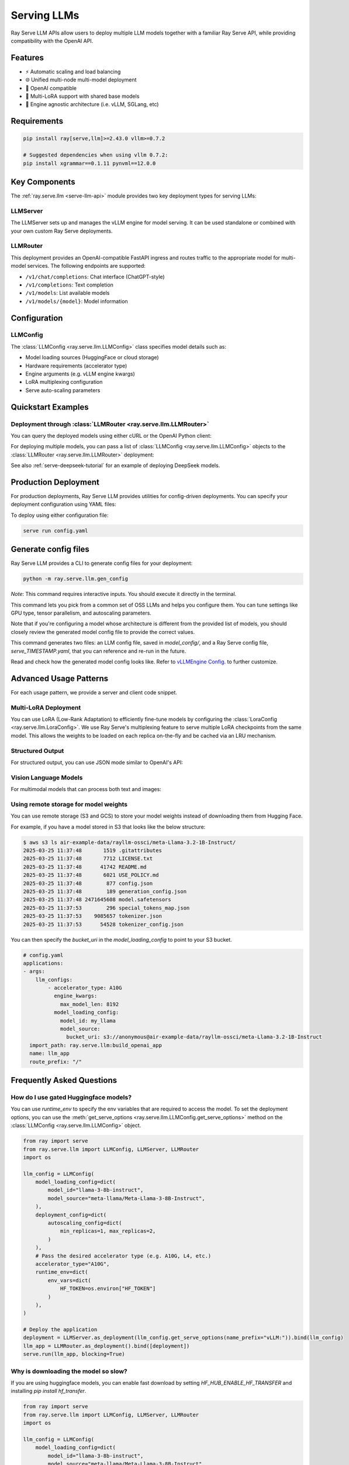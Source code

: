 .. _serving_llms:

Serving LLMs
============

Ray Serve LLM APIs allow users to deploy multiple LLM models together with a familiar Ray Serve API, while providing compatibility with the OpenAI API.

Features
--------
- ⚡️ Automatic scaling and load balancing
- 🌐 Unified multi-node multi-model deployment
- 🔌 OpenAI compatible
- 🔄 Multi-LoRA support with shared base models
- 🚀 Engine agnostic architecture (i.e. vLLM, SGLang, etc)

Requirements
--------------

.. code-block:: bash

    pip install ray[serve,llm]>=2.43.0 vllm>=0.7.2

    # Suggested dependencies when using vllm 0.7.2:
    pip install xgrammar==0.1.11 pynvml==12.0.0


Key Components
--------------

The :ref:`ray.serve.llm <serve-llm-api>` module provides two key deployment types for serving LLMs:

LLMServer
~~~~~~~~~~~~~~~~~~

The LLMServer sets up and manages the vLLM engine for model serving. It can be used standalone or combined with your own custom Ray Serve deployments.

LLMRouter
~~~~~~~~~~~~~~~~~~~~~~~~~~~~
This deployment provides an OpenAI-compatible FastAPI ingress and routes traffic to the appropriate model for multi-model services. The following endpoints are supported:

- ``/v1/chat/completions``: Chat interface (ChatGPT-style)
- ``/v1/completions``: Text completion
- ``/v1/models``: List available models
- ``/v1/models/{model}``: Model information

Configuration
-------------

LLMConfig
~~~~~~~~~
The :class:`LLMConfig <ray.serve.llm.LLMConfig>` class specifies model details such as:

- Model loading sources (HuggingFace or cloud storage)
- Hardware requirements (accelerator type)
- Engine arguments (e.g. vLLM engine kwargs)
- LoRA multiplexing configuration
- Serve auto-scaling parameters

Quickstart Examples
-------------------

Deployment through :class:`LLMRouter <ray.serve.llm.LLMRouter>`
~~~~~~~~~~~~~~~~~~~~~~~~~~~~~~~~~~~~~~~~~~~~~~~~~~~~~~~~~~~~~~~~

.. tab-set::

    .. tab-item:: Builder Pattern
        :sync: builder

        .. code-block:: python

            from ray import serve
            from ray.serve.llm import LLMConfig, build_openai_app

            llm_config = LLMConfig(
                model_loading_config=dict(
                    model_id="qwen-0.5b",
                    model_source="Qwen/Qwen2.5-0.5B-Instruct",
                ),
                deployment_config=dict(
                    autoscaling_config=dict(
                        min_replicas=1, max_replicas=2,
                    )
                ),
                # Pass the desired accelerator type (e.g. A10G, L4, etc.)
                accelerator_type="A10G",
                # You can customize the engine arguments (e.g. vLLM engine kwargs)
                engine_kwargs=dict(
                    tensor_parallel_size=2,
                ),
            )

            app = build_openai_app({"llm_configs": [llm_config]})
            serve.run(app, blocking=True)

    .. tab-item:: Bind Pattern
        :sync: bind

        .. code-block:: python

            from ray import serve
            from ray.serve.llm import LLMConfig, LLMServer, LLMRouter

            llm_config = LLMConfig(
                model_loading_config=dict(
                    model_id="qwen-0.5b",
                    model_source="Qwen/Qwen2.5-0.5B-Instruct",
                ),
                deployment_config=dict(
                    autoscaling_config=dict(
                        min_replicas=1, max_replicas=2,
                    )
                ),
                # Pass the desired accelerator type (e.g. A10G, L4, etc.)
                accelerator_type="A10G",
                # You can customize the engine arguments (e.g. vLLM engine kwargs)
                engine_kwargs=dict(
                    tensor_parallel_size=2,
                ),
            )

            # Deploy the application
            deployment = LLMServer.as_deployment(llm_config.get_serve_options(name_prefix="vLLM:")).bind(llm_config)
            llm_app = LLMRouter.as_deployment().bind([deployment])
            serve.run(llm_app, blocking=True)

You can query the deployed models using either cURL or the OpenAI Python client:

.. tab-set::

    .. tab-item:: cURL
        :sync: curl

        .. code-block:: bash

            curl -X POST http://localhost:8000/v1/chat/completions \
                 -H "Content-Type: application/json" \
                 -H "Authorization: Bearer fake-key" \
                 -d '{
                       "model": "qwen-0.5b",
                       "messages": [{"role": "user", "content": "Hello!"}]
                     }'

    .. tab-item:: Python
        :sync: python

        .. code-block:: python

            from openai import OpenAI

            # Initialize client
            client = OpenAI(base_url="http://localhost:8000/v1", api_key="fake-key")

            # Basic chat completion with streaming
            response = client.chat.completions.create(
                model="qwen-0.5b",
                messages=[{"role": "user", "content": "Hello!"}],
                stream=True
            )

            for chunk in response:
                if chunk.choices[0].delta.content is not None:
                    print(chunk.choices[0].delta.content, end="", flush=True)


For deploying multiple models, you can pass a list of :class:`LLMConfig <ray.serve.llm.LLMConfig>` objects to the :class:`LLMRouter <ray.serve.llm.LLMRouter>` deployment:

.. tab-set::

    .. tab-item:: Builder Pattern
        :sync: builder

        .. code-block:: python

            from ray import serve
            from ray.serve.llm import LLMConfig, build_openai_app


            llm_config1 = LLMConfig(
                model_loading_config=dict(
                    model_id="qwen-0.5b",
                    model_source="Qwen/Qwen2.5-0.5B-Instruct",
                ),
                deployment_config=dict(
                    autoscaling_config=dict(
                        min_replicas=1, max_replicas=2,
                    )
                ),
                accelerator_type="A10G",
            )

            llm_config2 = LLMConfig(
                model_loading_config=dict(
                    model_id="qwen-1.5b",
                    model_source="Qwen/Qwen2.5-1.5B-Instruct",
                ),
                deployment_config=dict(
                    autoscaling_config=dict(
                        min_replicas=1, max_replicas=2,
                    )
                ),
                accelerator_type="A10G",
            )

            app = build_openai_app({"llm_configs": [llm_config1, llm_config2]})
            serve.run(app, blocking=True)


    .. tab-item:: Bind Pattern
        :sync: bind

        .. code-block:: python

            from ray import serve
            from ray.serve.llm import LLMConfig, LLMServer, LLMRouter

            llm_config1 = LLMConfig(
                model_loading_config=dict(
                    model_id="qwen-0.5b",
                    model_source="Qwen/Qwen2.5-0.5B-Instruct",
                ),
                deployment_config=dict(
                    autoscaling_config=dict(
                        min_replicas=1, max_replicas=2,
                    )
                ),
                accelerator_type="A10G",
            )

            llm_config2 = LLMConfig(
                model_loading_config=dict(
                    model_id="qwen-1.5b",
                    model_source="Qwen/Qwen2.5-1.5B-Instruct",
                ),
                deployment_config=dict(
                    autoscaling_config=dict(
                        min_replicas=1, max_replicas=2,
                    )
                ),
                accelerator_type="A10G",
            )

            # Deploy the application
            deployment1 = LLMServer.as_deployment(llm_config1.get_serve_options(name_prefix="vLLM:")).bind(llm_config1)
            deployment2 = LLMServer.as_deployment(llm_config2.get_serve_options(name_prefix="vLLM:")).bind(llm_config2)
            llm_app = LLMRouter.as_deployment().bind([deployment1, deployment2])
            serve.run(llm_app, blocking=True)

See also :ref:`serve-deepseek-tutorial` for an example of deploying DeepSeek models.

Production Deployment
---------------------

For production deployments, Ray Serve LLM provides utilities for config-driven deployments. You can specify your deployment configuration using YAML files:

.. tab-set::

    .. tab-item:: Inline Config
        :sync: inline

        .. code-block:: yaml

            # config.yaml
            applications:
            - args:
                llm_configs:
                    - model_loading_config:
                        model_id: qwen-0.5b
                        model_source: Qwen/Qwen2.5-0.5B-Instruct
                      accelerator_type: A10G
                      deployment_config:
                        autoscaling_config:
                            min_replicas: 1
                            max_replicas: 2
                    - model_loading_config:
                        model_id: qwen-1.5b
                        model_source: Qwen/Qwen2.5-1.5B-Instruct
                      accelerator_type: A10G
                      deployment_config:
                        autoscaling_config:
                            min_replicas: 1
                            max_replicas: 2
              import_path: ray.serve.llm:build_openai_app
              name: llm_app
              route_prefix: "/"


    .. tab-item:: Standalone Config
        :sync: standalone

        .. code-block:: yaml

            # config.yaml
            applications:
            - args:
                llm_configs:
                    - models/qwen-0.5b.yaml
                    - models/qwen-1.5b.yaml
              import_path: ray.serve.llm:build_openai_app
              name: llm_app
              route_prefix: "/"


        .. code-block:: yaml

            # models/qwen-0.5b.yaml
            model_loading_config:
              model_id: qwen-0.5b
              model_source: Qwen/Qwen2.5-0.5B-Instruct
            accelerator_type: A10G
            deployment_config:
              autoscaling_config:
                min_replicas: 1
                max_replicas: 2

        .. code-block:: yaml

            # models/qwen-1.5b.yaml
            model_loading_config:
              model_id: qwen-1.5b
              model_source: Qwen/Qwen2.5-1.5B-Instruct
            accelerator_type: A10G
            deployment_config:
              autoscaling_config:
                min_replicas: 1
                max_replicas: 2

To deploy using either configuration file:

.. code-block:: bash

    serve run config.yaml

Generate config files
---------------------

Ray Serve LLM provides a CLI to generate config files for your deployment:

.. code-block:: bash

    python -m ray.serve.llm.gen_config

*Note*: This command requires interactive inputs. You should execute it directly in the
terminal.

This command lets you pick from a common set of OSS LLMs and helps you configure them.
You can tune settings like GPU type, tensor parallelism, and autoscaling parameters.

Note that if you're configuring a model whose architecture is different from the
provided list of models, you should closely review the generated model config file to
provide the correct values.

This command generates two files: an LLM config file, saved in `model_config/`, and a
Ray Serve config file, `serve_TIMESTAMP.yaml`, that you can reference and re-run in the
future.

Read and check how the generated model config looks like. Refer to
`vLLMEngine Config <https://docs.vllm.ai/en/latest/serving/engine_args.html>`_.
to further customize.

Advanced Usage Patterns
-----------------------

For each usage pattern, we provide a server and client code snippet.

Multi-LoRA Deployment
~~~~~~~~~~~~~~~~~~~~~

You can use LoRA (Low-Rank Adaptation) to efficiently fine-tune models by configuring the :class:`LoraConfig <ray.serve.llm.LoraConfig>`.
We use Ray Serve's multiplexing feature to serve multiple LoRA checkpoints from the same model.
This allows the weights to be loaded on each replica on-the-fly and be cached via an LRU mechanism.

.. tab-set::

    .. tab-item:: Server
        :sync: server

        .. code-block:: python

            from ray import serve
            from ray.serve.llm import LLMConfig, build_openai_app

            # Configure the model with LoRA
            llm_config = LLMConfig(
                model_loading_config=dict(
                    model_id="qwen-0.5b",
                    model_source="Qwen/Qwen2.5-0.5B-Instruct",
                ),
                lora_config=dict(
                    # Let's pretend this is where LoRA weights are stored on S3.
                    # For example
                    # s3://my_dynamic_lora_path/lora_model_1_ckpt
                    # s3://my_dynamic_lora_path/lora_model_2_ckpt
                    # are two of the LoRA checkpoints
                    dynamic_lora_loading_path="s3://my_dynamic_lora_path",
                    max_num_adapters_per_replica=16,
                ),
                engine_kwargs=dict(
                    enable_lora=True,
                ),
                deployment_config=dict(
                    autoscaling_config=dict(
                        min_replicas=1,
                        max_replicas=2,
                    )
                ),
                accelerator_type="A10G",
            )

            # Build and deploy the model
            app = build_openai_app({"llm_configs": [llm_config]})
            serve.run(app, blocking=True)

    .. tab-item:: Client
        :sync: client

        .. code-block:: python

            from openai import OpenAI

            # Initialize client
            client = OpenAI(base_url="http://localhost:8000/v1", api_key="fake-key")

            # Make a request to the desired lora checkpoint
            response = client.chat.completions.create(
                model="qwen-0.5b:lora_model_1_ckpt",
                messages=[{"role": "user", "content": "Hello!"}],
                stream=True,
            )

            for chunk in response:
                if chunk.choices[0].delta.content is not None:
                    print(chunk.choices[0].delta.content, end="", flush=True)


Structured Output
~~~~~~~~~~~~~~~~~

For structured output, you can use JSON mode similar to OpenAI's API:

.. tab-set::

    .. tab-item:: Server
        :sync: server

        .. code-block:: python

            from ray import serve
            from ray.serve.llm import LLMConfig, build_openai_app

            llm_config = LLMConfig(
                model_loading_config=dict(
                    model_id="qwen-0.5b",
                    model_source="Qwen/Qwen2.5-0.5B-Instruct",
                ),
                deployment_config=dict(
                    autoscaling_config=dict(
                        min_replicas=1,
                        max_replicas=2,
                    )
                ),
                accelerator_type="A10G",
            )

            # Build and deploy the model
            app = build_openai_app({"llm_configs": [llm_config]})
            serve.run(app, blocking=True)

    .. tab-item:: Client (JSON Object)
        :sync: client

        .. code-block:: python


            from openai import OpenAI

            # Initialize client
            client = OpenAI(base_url="http://localhost:8000/v1", api_key="fake-key")

            # Request structured JSON output
            response = client.chat.completions.create(
                model="qwen-0.5b",
                response_format={"type": "json_object"},
                messages=[
                    {
                        "role": "system",
                        "content": "You are a helpful assistant that outputs JSON."
                    },
                    {
                        "role": "user",
                        "content": "List three colors in JSON format"
                    }
                ],
                stream=True,
            )

            for chunk in response:
                if chunk.choices[0].delta.content is not None:
                    print(chunk.choices[0].delta.content, end="", flush=True)
            # Example response:
            # {
            #   "colors": [
            #     "red",
            #     "blue",
            #     "green"
            #   ]
            # }
    .. tab-item:: Client (JSON Schema)

        If you want, you can also specify the schema you want for the response, using pydantic models:

        .. code-block:: python

            from openai import OpenAI
            from typing import List, Literal
            from pydantic import BaseModel

            # Initialize client
            client = OpenAI(base_url="http://localhost:8000/v1", api_key="fake-key")

            # Define a pydantic model of a preset of allowed colors
            class Color(BaseModel):
                colors: List[Literal["cyan", "magenta", "yellow"]]

            # Request structured JSON output
            response = client.chat.completions.create(
                model="qwen-0.5b",
                response_format={
                    "type": "json_schema",
                    "json_schema": Color.model_json_schema()

                },
                messages=[
                    {
                        "role": "system",
                        "content": "You are a helpful assistant that outputs JSON."
                    },
                    {
                        "role": "user",
                        "content": "List three colors in JSON format"
                    }
                ],
                stream=True,
            )

            for chunk in response:
                if chunk.choices[0].delta.content is not None:
                    print(chunk.choices[0].delta.content, end="", flush=True)
            # Example response:
            # {
            #   "colors": [
            #     "cyan",
            #     "magenta",
            #     "yellow"
            #   ]
            # }

Vision Language Models
~~~~~~~~~~~~~~~~~~~~~~

For multimodal models that can process both text and images:

.. tab-set::

    .. tab-item:: Server
        :sync: server

        .. code-block:: python

            from ray import serve
            from ray.serve.llm import LLMConfig, build_openai_app


            # Configure a vision model
            llm_config = LLMConfig(
                model_loading_config=dict(
                    model_id="pixtral-12b",
                    model_source="mistral-community/pixtral-12b",
                ),
                deployment_config=dict(
                    autoscaling_config=dict(
                        min_replicas=1,
                        max_replicas=2,
                    )
                ),
                accelerator_type="L40S",
                engine_kwargs=dict(
                    tensor_parallel_size=1,
                    max_model_len=8192,
                ),
            )

            # Build and deploy the model
            app = build_openai_app({"llm_configs": [llm_config]})
            serve.run(app, blocking=True)

    .. tab-item:: Client
        :sync: client

        .. code-block:: python

            from openai import OpenAI

            # Initialize client
            client = OpenAI(base_url="http://localhost:8000/v1", api_key="fake-key")

            # Create and send a request with an image
            response = client.chat.completions.create(
                model="pixtral-12b",
                messages=[
                    {
                        "role": "user",
                        "content": [
                            {
                                "type": "text",
                                "text": "What's in this image?"
                            },
                            {
                                "type": "image_url",
                                "image_url": {
                                    "url": "https://example.com/image.jpg"
                                }
                            }
                        ]
                    }
                ],
                stream=True,
            )

            for chunk in response:
                if chunk.choices[0].delta.content is not None:
                    print(chunk.choices[0].delta.content, end="", flush=True)

Using remote storage for model weights
~~~~~~~~~~~~~~~~~~~~~~~~~~~~~~~~~~~~~~

You can use remote storage (S3 and GCS) to store your model weights instead of
downloading them from Hugging Face.

For example, if you have a model stored in S3 that looks like the below structure:

.. code-block:: bash

    $ aws s3 ls air-example-data/rayllm-ossci/meta-Llama-3.2-1B-Instruct/
    2025-03-25 11:37:48       1519 .gitattributes
    2025-03-25 11:37:48       7712 LICENSE.txt
    2025-03-25 11:37:48      41742 README.md
    2025-03-25 11:37:48       6021 USE_POLICY.md
    2025-03-25 11:37:48        877 config.json
    2025-03-25 11:37:48        189 generation_config.json
    2025-03-25 11:37:48 2471645608 model.safetensors
    2025-03-25 11:37:53        296 special_tokens_map.json
    2025-03-25 11:37:53    9085657 tokenizer.json
    2025-03-25 11:37:53      54528 tokenizer_config.json

You can then specify the `bucket_uri` in the `model_loading_config` to point to your S3 bucket.

.. code-block:: yaml

    # config.yaml
    applications:
    - args:
        llm_configs:
            - accelerator_type: A10G
              engine_kwargs:
                max_model_len: 8192
              model_loading_config:
                model_id: my_llama
                model_source:
                  bucket_uri: s3://anonymous@air-example-data/rayllm-ossci/meta-Llama-3.2-1B-Instruct
      import_path: ray.serve.llm:build_openai_app
      name: llm_app
      route_prefix: "/"

Frequently Asked Questions
--------------------------

How do I use gated Huggingface models?
~~~~~~~~~~~~~~~~~~~~~~~~~~~~~~~~~~~~~~~~~

You can use `runtime_env` to specify the env variables that are required to access the model.
To set the deployment options, you can use the :meth:`get_serve_options <ray.serve.llm.LLMConfig.get_serve_options>` method on the :class:`LLMConfig <ray.serve.llm.LLMConfig>` object.

.. code-block:: python

    from ray import serve
    from ray.serve.llm import LLMConfig, LLMServer, LLMRouter
    import os

    llm_config = LLMConfig(
        model_loading_config=dict(
            model_id="llama-3-8b-instruct",
            model_source="meta-llama/Meta-Llama-3-8B-Instruct",
        ),
        deployment_config=dict(
            autoscaling_config=dict(
                min_replicas=1, max_replicas=2,
            )
        ),
        # Pass the desired accelerator type (e.g. A10G, L4, etc.)
        accelerator_type="A10G",
        runtime_env=dict(
            env_vars=dict(
                HF_TOKEN=os.environ["HF_TOKEN"]
            )
        ),
    )

    # Deploy the application
    deployment = LLMServer.as_deployment(llm_config.get_serve_options(name_prefix="vLLM:")).bind(llm_config)
    llm_app = LLMRouter.as_deployment().bind([deployment])
    serve.run(llm_app, blocking=True)

Why is downloading the model so slow?
~~~~~~~~~~~~~~~~~~~~~~~~~~~~~~~~~~~~~

If you are using huggingface models, you can enable fast download by setting `HF_HUB_ENABLE_HF_TRANSFER` and installing `pip install hf_transfer`.



.. code-block:: python

    from ray import serve
    from ray.serve.llm import LLMConfig, LLMServer, LLMRouter
    import os

    llm_config = LLMConfig(
        model_loading_config=dict(
            model_id="llama-3-8b-instruct",
            model_source="meta-llama/Meta-Llama-3-8B-Instruct",
        ),
        deployment_config=dict(
            autoscaling_config=dict(
                min_replicas=1, max_replicas=2,
            )
        ),
        # Pass the desired accelerator type (e.g. A10G, L4, etc.)
        accelerator_type="A10G",
        runtime_env=dict(
            env_vars=dict(
                HF_TOKEN=os.environ["HF_TOKEN"],
                HF_HUB_ENABLE_HF_TRANSFER="1"
            )
        ),
    )

    # Deploy the application
    deployment = LLMServer.as_deployment(llm_config.get_serve_options(name_prefix="vLLM:")).bind(llm_config)
    llm_app = LLMRouter.as_deployment().bind([deployment])
    serve.run(llm_app, blocking=True)

How to configure tokenizer pool size so it doesn't hang?
~~~~~~~~~~~~~~~~~~~~~~~~~~~~~~~~~~~~~~~~~~~~~~~~~~~~~~~~

When using `tokenizer_pool_size` in vLLM's `engine_kwargs`,
`tokenizer_pool_size` is also required to configure together in order to have
the tokenizer group scheduled correctly.

An example config is shown below:

.. code-block:: yaml

    # config.yaml
    applications:
    - args:
        llm_configs:
            - engine_kwargs:
                max_model_len: 1000
                tokenizer_pool_size: 2
                tokenizer_pool_extra_config: "{\"runtime_env\": {}}"
              model_loading_config:
                model_id: Qwen/Qwen2.5-7B-Instruct
      import_path: ray.serve.llm:build_openai_app
      name: llm_app
      route_prefix: "/"

Usage Data Collection
--------------------------
We collect usage data to improve Ray Serve LLM.
We collect data about the following features and attributes:

- model architecture used for serving
- whether JSON mode is used
- whether LoRA is used and how many LoRA weights are loaded initially at deployment time
- whether autoscaling is used and the min and max replicas setup
- tensor parallel size used
- initial replicas count
- GPU type used and number of GPUs used

If you would like to opt-out from usage data collection, you can follow :ref:`Ray usage stats <ref-usage-stats>`
to disable it.
